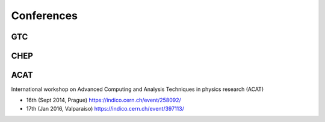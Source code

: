 Conferences
============

GTC
----

CHEP
----

ACAT
----

International workshop on Advanced Computing and Analysis Techniques in physics research (ACAT)


* 16th (Sept 2014, Prague) https://indico.cern.ch/event/258092/
* 17th (Jan 2016, Valparaiso) https://indico.cern.ch/event/397113/



